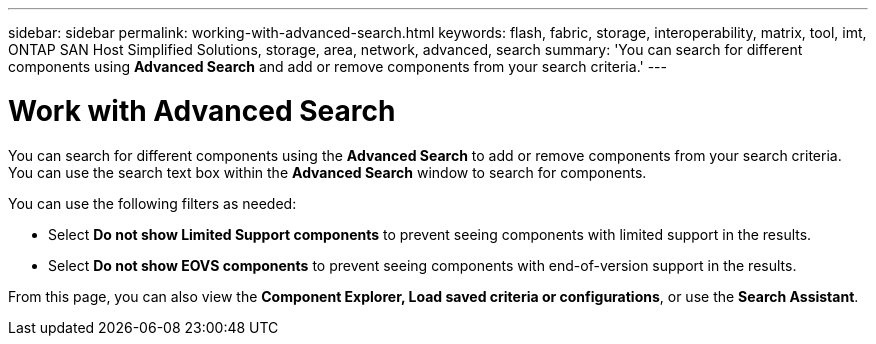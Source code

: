 ---
sidebar: sidebar
permalink: working-with-advanced-search.html
keywords: flash, fabric, storage, interoperability, matrix, tool, imt, ONTAP SAN Host Simplified Solutions, storage, area, network, advanced, search
summary:  'You can search for different components using *Advanced Search* and add or remove components from your search criteria.'
---


= Work with Advanced Search
:icons: font
:imagesdir: ./media/

[.lead]
You can search for different components using the *Advanced Search* to add or remove components from your search criteria. You can use the search text box within the *Advanced Search* window to search for components.

You can use the following filters as needed:

* Select *Do not show Limited Support components* to prevent seeing components with limited support in the results.
* Select *Do not show EOVS components* to prevent seeing components with end-of-version support in the results.

From this page, you can also view the *Component Explorer, Load saved criteria or configurations*, or use the *Search Assistant*.
